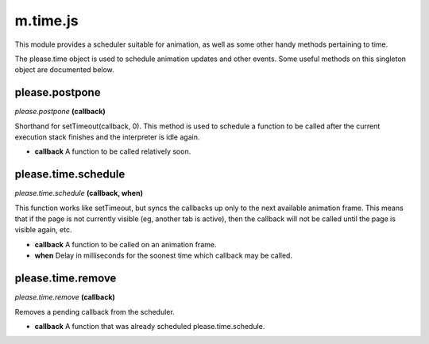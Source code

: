 

m.time.js
=========

This module provides a scheduler suitable for animation, as well as some
other handy methods pertaining to time.

The please.time object is used to schedule animation updates and other
events. Some useful methods on this singleton object are documented
below.




please.postpone
---------------
*please.postpone* **(callback)**

Shorthand for setTimeout(callback, 0). This method is used to schedule a
function to be called after the current execution stack finishes and the
interpreter is idle again.

-  **callback** A function to be called relatively soon.



please.time.schedule
--------------------
*please.time.schedule* **(callback, when)**

This function works like setTimeout, but syncs the callbacks up only to
the next available animation frame. This means that if the page is not
currently visible (eg, another tab is active), then the callback will
not be called until the page is visible again, etc.

-  **callback** A function to be called on an animation frame.

-  **when** Delay in milliseconds for the soonest time which callback
   may be called.




please.time.remove
------------------
*please.time.remove* **(callback)**

Removes a pending callback from the scheduler.

-  **callback** A function that was already scheduled
   please.time.schedule.




